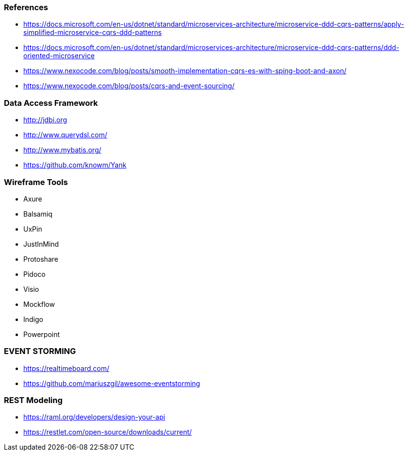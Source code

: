 === References
* https://docs.microsoft.com/en-us/dotnet/standard/microservices-architecture/microservice-ddd-cqrs-patterns/apply-simplified-microservice-cqrs-ddd-patterns
* https://docs.microsoft.com/en-us/dotnet/standard/microservices-architecture/microservice-ddd-cqrs-patterns/ddd-oriented-microservice
* https://www.nexocode.com/blog/posts/smooth-implementation-cqrs-es-with-sping-boot-and-axon/
* https://www.nexocode.com/blog/posts/cqrs-and-event-sourcing/

=== Data Access Framework
* http://jdbi.org
* http://www.querydsl.com/
* http://www.mybatis.org/
* https://github.com/knowm/Yank

=== Wireframe Tools
* Axure
* Balsamiq
* UxPin
* JustInMind
* Protoshare
* Pidoco
* Visio
* Mockflow
* Indigo
* Powerpoint

=== EVENT STORMING
- https://realtimeboard.com/
- https://github.com/mariuszgil/awesome-eventstorming

=== REST Modeling
- https://raml.org/developers/design-your-api
- https://restlet.com/open-source/downloads/current/